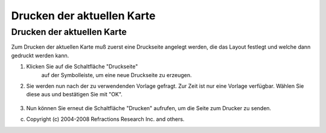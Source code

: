 Drucken der aktuellen Karte
===========================

Drucken der aktuellen Karte
~~~~~~~~~~~~~~~~~~~~~~~~~~~

Zum Drucken der aktuellen Karte muß zuerst eine Druckseite angelegt werden, die das Layout festlegt
und welche dann gedruckt werden kann.

#. Klicken Sie auf die Schaltfläche "Druckseite"
    |image0| auf der Symbolleiste, um eine neue Druckseite zu erzeugen.
#. Sie werden nun nach der zu verwendenden Vorlage gefragt. Zur Zeit ist nur eine Vorlage verfügbar.
   Wählen Sie diese aus und bestätigen Sie mit "OK".
    |image1|
#. Nun können Sie erneut die Schaltfläche "Drucken" |image2| aufrufen, um die Seite zum Drucker zu
   senden.

(c) Copyright (c) 2004-2008 Refractions Research Inc. and others.

.. |image0| image:: /images/drucken_der_aktuellen_karte/page.jpg
.. |image1| image:: /images/drucken_der_aktuellen_karte/templates.jpg
.. |image2| image:: /images/drucken_der_aktuellen_karte/printbutton.png
